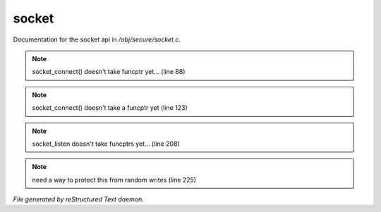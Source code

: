 *******
socket
*******

Documentation for the socket api in */obj/secure/socket.c*.

.. note:: socket_connect() doesn't take funcptr yet... (line 88)
.. note:: socket_connect() doesn't take a funcptr yet (line 123)
.. note:: socket_listen doesn't take funcptrs yet... (line 208)
.. note:: need a way to protect this from random writes (line 225)

*File generated by reStructured Text daemon.*
